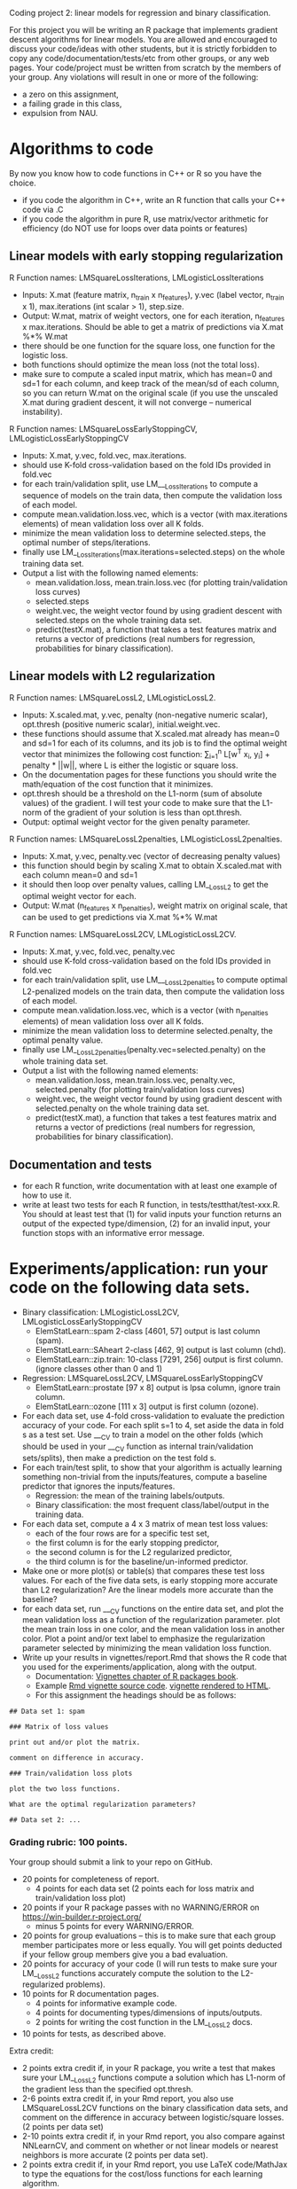 Coding project 2: linear models for regression and binary classification.

For this project you will be writing an R package 
that implements gradient descent algorithms for linear models.
You are allowed and encouraged to discuss your code/ideas with other students,
but it is strictly forbidden to copy any code/documentation/tests/etc from other groups,
or any web pages. Your code/project must be written from scratch by the members of your group. 
Any violations will result in one or more of the following: 
- a zero on this assignment, 
- a failing grade in this class,
- expulsion from NAU.

* Algorithms to code
By now you know how to code functions in C++ or R so you have the choice.
- if you code the algorithm in C++, write an R function that calls your C++ code via .C
- if you code the algorithm in pure R, use matrix/vector arithmetic for efficiency (do NOT use for loops over data points or features)

** Linear models with early stopping regularization
R Function names: LMSquareLossIterations, LMLogisticLossIterations
- Inputs: X.mat (feature matrix, n_train x n_features), y.vec (label vector, n_train x 1), max.iterations (int scalar > 1), step.size.
- Output: W.mat, matrix of weight vectors, one for each iteration, n_features x max.iterations. 
  Should be able to get a matrix of predictions via X.mat %*% W.mat
- there should be one function for the square loss, one function for the logistic loss.
- both functions should optimize the mean loss (not the total loss).
- make sure to compute a scaled input matrix, which has mean=0 and sd=1 for each column,
  and keep track of the mean/sd of each column, so you can return W.mat on the original scale
  (if you use the unscaled X.mat during gradient descent, it will not converge -- numerical instability).
R Function names: LMSquareLossEarlyStoppingCV, LMLogisticLossEarlyStoppingCV
- Inputs: X.mat, y.vec, fold.vec, max.iterations.
- should use K-fold cross-validation based on the fold IDs provided in fold.vec
- for each train/validation split, use LM___LossIterations to compute a sequence of models on the train data,
  then compute the validation loss of each model.
- compute mean.validation.loss.vec, which is a vector (with max.iterations elements) of mean validation loss over all K folds.
- minimize the mean validation loss to determine selected.steps, the optimal number of steps/iterations.
- finally use LM__LossIterations(max.iterations=selected.steps) on the whole training data set.
- Output a list with the following named elements:
  - mean.validation.loss, mean.train.loss.vec (for plotting train/validation loss curves)
  - selected.steps
  - weight.vec, the weight vector found by using gradient descent with selected.steps on the whole training data set.
  - predict(testX.mat), a function that takes a test features matrix and returns a vector of predictions 
    (real numbers for regression, probabilities for binary classification).
  
** Linear models with L2 regularization
R Function names: LMSquareLossL2, LMLogisticLossL2.
- Inputs: X.scaled.mat, y.vec, penalty (non-negative numeric scalar), opt.thresh (positive numeric scalar), initial.weight.vec.
- these functions should assume that X.scaled.mat already has mean=0 and sd=1 for each of its columns,
  and its job is to find the optimal weight vector that minimizes the following cost function:
  \sum_{i=1}^n L[w^T x_i, y_i] + penalty * ||w||, where L is either the logistic or square loss.
- On the documentation pages for these functions you should write the math/equation of the cost function that it minimizes.
- opt.thresh should be a threshold on the L1-norm (sum of absolute values) of the gradient. 
  I will test your code to make sure that the L1-norm of the gradient of your solution is less than opt.thresh.
- Output: optimal weight vector for the given penalty parameter.
R Function names: LMSquareLossL2penalties, LMLogisticLossL2penalties.
- Inputs: X.mat, y.vec, penalty.vec (vector of decreasing penalty values)
- this function should begin by scaling X.mat to obtain X.scaled.mat with each column mean=0 and sd=1
- it should then loop over penalty values, calling LM__LossL2 to get the optimal weight vector for each.
- Output: W.mat (n_features x n_penalties), weight matrix on original scale,
  that can be used to get predictions via X.mat %*% W.mat
R Function names: LMSquareLossL2CV, LMLogisticLossL2CV.
- Inputs: X.mat, y.vec, fold.vec, penalty.vec
- should use K-fold cross-validation based on the fold IDs provided in fold.vec
- for each train/validation split, use LM___LossL2penalties to compute optimal L2-penalized models on the train data,
  then compute the validation loss of each model.
- compute mean.validation.loss.vec, which is a vector (with n_penalties elements) of mean validation loss over all K folds.
- minimize the mean validation loss to determine selected.penalty, the optimal penalty value.
- finally use LM__LossL2penalties(penalty.vec=selected.penalty) on the whole training data set.
- Output a list with the following named elements:
  - mean.validation.loss, mean.train.loss.vec, penalty.vec, selected.penalty (for plotting train/validation loss curves)
  - weight.vec, the weight vector found by using gradient descent with selected.penalty on the whole training data set.
  - predict(testX.mat), a function that takes a test features matrix and returns a vector of predictions 
    (real numbers for regression, probabilities for binary classification).
  
** Documentation and tests
- for each R function, write documentation with at least one example of how to use it.
- write at least two tests for each R function, in tests/testthat/test-xxx.R.
    You should at least test that 
    (1) for valid inputs your function returns an output of the expected type/dimension, 
    (2) for an invalid input, your function stops with an informative error message.
    
* Experiments/application: run your code on the following data sets.
- Binary classification: LMLogisticLossL2CV, LMLogisticLossEarlyStoppingCV
  - ElemStatLearn::spam 2-class [4601, 57] output is last column (spam).
  - ElemStatLearn::SAheart 2-class [462, 9] output is last column (chd).
  - ElemStatLearn::zip.train: 10-class [7291, 256] output is first column. (ignore classes other than 0 and 1)
- Regression: LMSquareLossL2CV, LMSquareLossEarlyStoppingCV
  - ElemStatLearn::prostate [97 x 8] output is lpsa column, ignore train column.
  - ElemStatLearn::ozone [111 x 3] output is first column (ozone).
- For each data set, use 4-fold cross-validation to evaluate the prediction accuracy of your code.
  For each split s=1 to 4, set aside the data in fold s as a test set. 
  Use ___CV to train a model on the other folds 
  (which should be used in your ___CV function as internal train/validation sets/splits), 
  then make a prediction on the test fold s. 
- For each train/test split, 
  to show that your algorithm is actually learning something 
  non-trivial from the inputs/features,
  compute a baseline predictor that ignores the inputs/features.
  - Regression: the mean of the training labels/outputs.
  - Binary classification: the most frequent class/label/output in the training data.
- For each data set, compute a 4 x 3 matrix of mean test loss values:
  - each of the four rows are for a specific test set,
  - the first column is for the early stopping predictor,
  - the second column is for the L2 regularized predictor,
  - the third column is for the baseline/un-informed predictor.
- Make one or more plot(s) or table(s) that compares these test loss values. 
  For each of the five data sets, 
  is early stopping more accurate than L2 regularization? 
  Are the linear models more accurate than the baseline?
- for each data set, run ___CV functions on the entire data set,
  and plot the mean validation loss as a function of the regularization parameter. 
  plot the mean train loss in one color, and the mean validation loss in another color.
  Plot a point and/or text label to emphasize the regularization parameter
  selected by minimizing the mean validation loss function.
- Write up your results in vignettes/report.Rmd that shows the R code that you used
  for the experiments/application, along with the output. 
  - Documentation: [[http://r-pkgs.had.co.nz/vignettes.html][Vignettes chapter of R packages book]].
  - Example [[https://github.com/cran/glmnet/blob/master/vignettes/glmnet_beta.Rmd][Rmd vignette source code]].
    [[https://web.stanford.edu/~hastie/glmnet/glmnet_alpha.html][vignette rendered to HTML]].
  - For this assignment the headings should be as follows:

#+BEGIN_SRC
## Data set 1: spam

### Matrix of loss values

print out and/or plot the matrix.

comment on difference in accuracy.

### Train/validation loss plots

plot the two loss functions.

What are the optimal regularization parameters?

## Data set 2: ...
#+END_SRC

*** Grading rubric: 100 points.
Your group should submit a link to your repo on GitHub.
- 20 points for completeness of report.
  - 4 points for each data set (2 points each for loss matrix and train/validation loss plot)
- 20 points if your R package passes with no WARNING/ERROR on
  https://win-builder.r-project.org/
  - minus 5 points for every WARNING/ERROR.
- 20 points for group evaluations -- this is to make sure that each group member participates more or less equally. You will get points deducted if your fellow group members give you a bad evaluation.
- 20 points for accuracy of your code
  (I will run tests to make sure your LM__LossL2 functions accurately compute the solution to the L2-regularized problems).
- 10 points for R documentation pages.
  - 4 points for informative example code.
  - 4 points for documenting types/dimensions of inputs/outputs.
  - 2 points for writing the cost function in the LM__LossL2 docs.
- 10 points for tests, as described above.
Extra credit:
  - 2 points extra credit if, in your R package,
    you write a test that makes sure your LM__LossL2 functions compute a solution
    which has L1-norm of the gradient less than the specified opt.thresh.
  - 2-6 points extra credit if, in your Rmd report,
    you also use LMSquareLossL2CV functions on the binary classification data sets,
    and comment on the difference in accuracy between logistic/square losses. (2 points per data set)
  - 2-10 points extra credit if, in your Rmd report,
    you also compare against NNLearnCV, and comment on 
    whether or not linear models or nearest neighbors is more accurate
    (2 points per data set).
  - 2 points extra credit if, in your Rmd report,
    you use LaTeX code/MathJax to type the equations 
    for the cost/loss functions for each learning algorithm.
  - 2 points if, in your GitHub repo, you setup Travis-CI to check your R package,
    and have a green badge that indicates a build that passes checks. 
    See [[https://juliasilge.com/blog/beginners-guide-to-travis/][blog]]
    and [[https://docs.travis-ci.com/user/languages/r/][docs]].
  - if you submit your work early you will get feedback from me and extra credit:
    - First week: 10 points if you have written all R functions described above by Fri Feb 22. (1 point per function)
    - Second week: 10 more points if you have started your report by Fri Mar 1 -- 
      please send me your rendered html report by email. 
      You will get 2 points of extra credit for the analysis of each data set 
      (1 point for plots of train/validation loss versus regularization parameter,
      1 point for 4-fold CV loss matrix table/plot).
    - Third week: do tests/docs, finish report, make sure package passes R CMD check with no WARNING/ERROR on win-builder.

